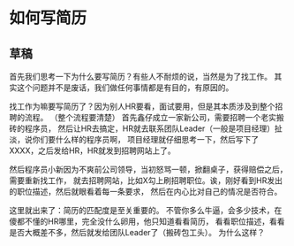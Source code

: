 * 如何写简历
** 草稿
   首先我们思考一下为什么要写简历？有些人不耐烦的说，当然是为了找工作。
   其实这个问题并不是废话，我们做任何事情都是有目的，有原因的。

   找工作为嘛要写简历了？因为别人HR要看，面试要用，但是其本质涉及到整个招聘的流程。
   （整个流程要清楚）
   首先鑫仔成立一家新公司，需要招聘一个老实搬砖的程序员，
   然后让HR去搞定，HR就去联系团队Leader（一般是项目经理）扯淡，说你们要什么样的程序员啊，
   项目经理就仔细思考一下，然后写下了XXXX，之后发给HR，HR就发到招聘网站上了。

   然后程序员小新因为不爽前公司领导，当初怒骂一顿，掀翻桌子，获得赔偿之后，需要重新找工作，
   就去招聘网站，比如X勾上刷招聘职位。诶，刚好看到HR发出的职位描述，然后就眼看着每一条要求，
   然后在内心比对自己的情况是否符合。

   这里就出来了：简历的匹配度是至关重要的。
   不管你多么牛逼，会多少技术，在傻都不懂的HR哪里，完全没什么卵用，他只知道看看简历，
   看看职位描述，看看是否大概差不多，然后就发给团队Leader了（搬砖包工头）。
   为什么这样？
